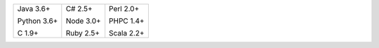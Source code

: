 .. list-table::
   :class: index-table

   * - Java 3.6+

       Python 3.6+

       C 1.9+

     - C# 2.5+

       Node 3.0+

       Ruby 2.5+

     - Perl 2.0+

       PHPC 1.4+

       Scala 2.2+

